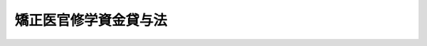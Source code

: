 .. _S36HO023:

======================
矯正医官修学資金貸与法
======================

.. raw:: html
    
    
    <b>矯正医官修学資金貸与法<br>
    （昭和三十六年三月三十一日法律第二十三号）</b><br><br><div align="right">最終改正：昭和四五年四月一日法律第一三号</div><br><p>
    </p><div class="arttitle"><a name="1000000000000000000000000000000000000000000000000100000000000000000000000000000">（この法律の目的）</a>
    </div><div class="item"><b>第一条</b>
    <a name="1000000000000000000000000000000000000000000000000100000000001000000000000000000"></a>
    　この法律は、刑務所、少年刑務所、拘置所、少年院、少年鑑別所及び婦人補導院（以下「矯正施設」という。）における医療の重要性にかんがみ、医師たる矯正施設の職員の充実に資するため、医学を専攻する者で将来矯正施設に勤務しようとするものに対し、修学資金を貸与することを目的とする。
    </div>
    
    <p>
    </p><div class="arttitle"><a name="1000000000000000000000000000000000000000000000000200000000000000000000000000000">（矯正医官修学資金）</a>
    </div><div class="item"><b>第二条</b>
    <a name="1000000000000000000000000000000000000000000000000200000000001000000000000000000"></a>
    　政府は、<a href="/cgi-bin/idxrefer.cgi?H_FILE=%8f%ba%93%f1%93%f1%96%40%93%f1%98%5a&amp;REF_NAME=%8a%77%8d%5a%8b%b3%88%e7%96%40&amp;ANCHOR_F=&amp;ANCHOR_T=" target="inyo">学校教育法</a>
    （昭和二十二年法律第二十六号）に規定する大学（以下単に「大学」という。）の医学部において医学を専攻する学生であつて、将来矯正施設に勤務しようとするものの申請により、その者に無利息で矯正医官修学資金（以下「修学資金」という。）を貸与する旨の契約を結ぶことができる。
    </div>
    
    <p>
    </p><div class="arttitle"><a name="1000000000000000000000000000000000000000000000000300000000000000000000000000000">（貸与方法）</a>
    </div><div class="item"><b>第三条</b>
    <a name="1000000000000000000000000000000000000000000000000300000000001000000000000000000"></a>
    　修学資金は、貸与の契約に定められた月から、大学を卒業する日の属する月までの間、毎月、政令で定める額を貸与するものとする。ただし、帰省その他特別の理由があるときは、あらかじめ、二月分又は三月分をあわせて貸与することができる。
    </div>
    
    <p>
    </p><div class="arttitle"><a name="1000000000000000000000000000000000000000000000000400000000000000000000000000000">（修学資金の総額）</a>
    </div><div class="item"><b>第四条</b>
    <a name="1000000000000000000000000000000000000000000000000400000000001000000000000000000"></a>
    　政府は、第二条の規定により修学資金を貸与する旨の契約を結ぶ場合には、当該年度において結ばれる契約に基づいて貸与すべき修学資金の総額が予算で定める金額をこえることとならないようにしなければならない。
    </div>
    
    <p>
    </p><div class="arttitle"><a name="1000000000000000000000000000000000000000000000000500000000000000000000000000000">（保証人）</a>
    </div><div class="item"><b>第五条</b>
    <a name="1000000000000000000000000000000000000000000000000500000000001000000000000000000"></a>
    　修学資金の貸与を受けようとする者は、政令の定めるところにより、保証人を立てなければならない。
    </div>
    <div class="item"><b><a name="1000000000000000000000000000000000000000000000000500000000002000000000000000000">２</a>
    </b>
    　前項の保証人は、修学資金の貸与を受けた者と連帯して債務を負担するものとする。
    </div>
    
    <p>
    </p><div class="arttitle"><a name="1000000000000000000000000000000000000000000000000600000000000000000000000000000">（貸与契約の解除並びに貸与の休止及び保留）</a>
    </div><div class="item"><b>第六条</b>
    <a name="1000000000000000000000000000000000000000000000000600000000001000000000000000000"></a>
    　政府は、第二条の規定による契約の相手方（以下「修学生」という。）が次の各号の一に該当するに至つたときは、その契約を解除するものとする。
    <div class="number"><b><a name="1000000000000000000000000000000000000000000000000600000000001000000001000000000">一</a>
    </b>
    　退学したとき。
    </div>
    <div class="number"><b><a name="1000000000000000000000000000000000000000000000000600000000001000000002000000000">二</a>
    </b>
    　心身の故障のため修学の見込がなくなつたと認められるとき。
    </div>
    <div class="number"><b><a name="1000000000000000000000000000000000000000000000000600000000001000000003000000000">三</a>
    </b>
    　学業成績が著しく不良となつたと認められるとき。
    </div>
    <div class="number"><b><a name="1000000000000000000000000000000000000000000000000600000000001000000004000000000">四</a>
    </b>
    　修学資金の貸与を受けることを辞退したとき。
    </div>
    <div class="number"><b><a name="1000000000000000000000000000000000000000000000000600000000001000000005000000000">五</a>
    </b>
    　死亡したとき。
    </div>
    <div class="number"><b><a name="1000000000000000000000000000000000000000000000000600000000001000000006000000000">六</a>
    </b>
    　その他修学資金の貸与の目的を達成する見込がなくなつたと認められるとき。
    </div>
    </div>
    <div class="item"><b><a name="1000000000000000000000000000000000000000000000000600000000002000000000000000000">２</a>
    </b>
    　政府は、修学生が休学し、又は停学の処分を受けたときは、休学し、又は停学の処分を受けた日の属する月の翌月分から復学した日の属する月の分まで修学資金の貸与を行なわないものとする。この場合において、これらの月の分としてすでに貸与された修学資金があるときは、その修学資金は、当該修学生が復学した日の属する月の翌月以後の分として貸与されたものとみなす。
    </div>
    <div class="item"><b><a name="1000000000000000000000000000000000000000000000000600000000003000000000000000000">３</a>
    </b>
    　政府は、修学生が正当な理由がなくて第十二条に規定する学業成績表の提出を行なわず、又は同条に規定する健康診断を受けない場合には、修学資金の貸与を一時保留することができる。
    </div>
    
    <p>
    </p><div class="arttitle"><a name="1000000000000000000000000000000000000000000000000700000000000000000000000000000">（返還の債務の当然免除）</a>
    </div><div class="item"><b>第七条</b>
    <a name="100000000000000000000000000000000000000000000000070000000000100000000%E3%81%AB%E5%9C%A8%E8%81%B7%E3%81%97%E3%81%9F%E8%80%85%E3%81%8C%E3%80%81%E7%9F%AF%E6%AD%A3%E6%96%BD%E8%A8%AD%E7%AD%89%E3%81%AE%E8%81%B7%E5%93%A1%E3%81%A7%E3%81%AA%E3%81%8F%E3%81%AA%E3%81%A4%E3%81%9F%E5%BE%8C%E3%80%81%E5%BC%95%E3%81%8D%E7%B6%9A%E3%81%84%E3%81%A6&lt;A%20HREF=" target="inyo">医師法</a>
    （昭和二十三年法律第二百一号）<a href="/cgi-bin/idxrefer.cgi?H_FILE=%8f%ba%93%f1%8e%4f%96%40%93%f1%81%5a%88%ea&amp;REF_NAME=%91%e6%8f%5c%98%5a%8f%f0%82%cc%93%f1%91%e6%88%ea%8d%80&amp;ANCHOR_F=1000000000000000000000000000000000000000000000001600200000001000000000000000000&amp;ANCHOR_T=1000000000000000000000000000000000000000000000001600200000001000000000000000000#1000000000000000000000000000000000000000000000001600200000001000000000000000000" target="inyo">第十六条の二第一項</a>
    の規定による臨床研修（以下単に「臨床研修」という。）を行ない、かつ、当該臨床研修を中止し、又は終了した後、引き続いて再び矯正施設等の職員となつた場合においては、その者を、先の矯正施設等の職員としての在職期間と後の矯正施設等の職員としての在職期間とを通じ、引き続き矯正施設等に在職した者とみなして前二項の規定を適用する。
    </div>
    
    <p>
    </p><div class="arttitle"><a name="1000000000000000000000000000000000000000000000000800000000000000000000000000000">（返還）</a>
    </div><div class="item"><b>第八条</b>
    <a name="1000000000000000000000000000000000000000000000000800000000001000000000000000000"></a>
    　修学資金は、次の各号に規定する場合には、政令の定めるところにより、当該各号に規定する事由が生じた日の属する月の翌月から起算して、貸与を受けた期間（第六条第二項の規定により貸与されなかつた修学資金に係る期間を除く。）の二分の一に相当する期間（第十条の規定により返還の債務の履行が猶予されたときは、この期間と当該猶予された期間とを合算した期間）内に、返還しなければならない。
    <div class="number"><b><a name="1000000000000000000000000000000000000000000000000800000000001000000001000000000">一</a>
    </b>
    　第六条第一項の規定により、修学資金を貸与する旨の契約が解除されたとき。
    </div>
    <div class="number"><b><a name="1000000000000000000000000000000000000000000000000800000000001000000002000000000">二</a>
    </b>
    　貸与を受けた者が、大学を卒業した後、直ちに矯正施設の職員とならなかつたとき。
    </div>
    <div class="number"><b><a name="1000000000000000000000000000000000000000000000000800000000001000000003000000000">三</a>
    </b>
    　貸与を受けた者が、大学を卒業した後、死亡したとき（前条第一項第二号に該当するときを除く。）。
    </div>
    <div class="number"><b><a name="1000000000000000000000000000000000000000000000000800000000001000000004000000000">四</a>
    </b>
    　貸与を受けた者が、矯正施設等の職員でなくなつたとき（前条第一項第二号に該当するとき及び矯正施設等の職員でなくなつた後、引き続いて臨床研修を行なつたときを除く。）。
    </div>
    <div class="number"><b><a name="1000000000000000000000000000000000000000000000000800000000001000000005000000000">五</a>
    </b>
    　貸与を受けた者が、臨床研修を中止し、又は終了した後、引き続いて再び矯正施設等の職員とならなかつたとき。
    </div>
    <div class="number"><b><a name="1000000000000000000000000000000000000000000000000800000000001000000006000000000">六</a>
    </b>
    　貸与を受けた者が、矯正施設の職員となつた日から起算して二年以内に医師とならなかつたとき。
    </div>
    </div>
    
    <p>
    </p><div class="arttitle"><a name="1000000000000000000000000000000000000000000000000900000000000000000000000000000">（返還の債務の裁量免除）</a>
    </div><div class="item"><b>第九条</b>
    <a name="1000000000000000000000000000000000000000000000000900000000001000000000000000000"></a>
    　政府は、修学資金の貸与を受けた者が、医師となつた後、矯正施設等に、通算して修学資金の貸与を受けた期間（第六条第二項の規定により貸与されなかつた修学資金に係る期間を除く。）の二分の三に相当する期間（この期間が三年に満たないときは、三年とする。）以上在職したときは、修学資金の返還の債務（履行期が到来していないものに限る。以下同じ。）の全部を免除することができる。
    </div>
    <div class="item"><b><a name="1000000000000000000000000000000000000000000000000900000000002000000000000000000">２</a>
    </b>
    　政府は、修学資金の貸与を受けた者が、医師となつた後、矯正施設等に、通算して三年以上在職したときは、政令の定めるところにより、修学資金の返還の債務の一部を免除することができる。
    </div>
    <div class="item"><b><a name="1000000000000000000000000000000000000000000000000900000000003000000000000000000">３</a>
    </b>
    　政府は、修学資金の貸与を受けた者が、矯正施設等に在職中に公務により死亡し、又は公務に起因する心身の故障のため免職されたときは、修学資金の返還の債務の全部又は一部を免除することができる。
    </div>
    <div class="item"><b><a name="1000000000000000000000000000000000000000000000000900000000004000000000000000000">４</a>
    </b>
    　第七条第二項の規定は、第一項及び第二項に規定する在職期間の計算について準用する。
    </div>
    
    <p>
    </p><div class="arttitle"><a name="1000000000000000000000000000000000000000000000001000000000000000000000000000000">（返還の猶予）</a>
    </div><div class="item"><b>第十条</b>
    <a name="1000000000000000000000000000000000000000000000001000000000001000000000000000000"></a>
    　政府は、次の各号に掲げる場合には、それぞれ当該各号に定める期間、修学資金の返還の債務の履行を猶予することができる。
    <div class="number"><b><a name="1000000000000000000000000000000000000000000000001000000000001000000001000000000">一</a>
    </b>
    　修学資金の貸与を受けた者が、医師となつた後、矯正施設等に在職する場合　その在職する期間
    </div>
    <div class="number"><b><a name="1000000000000000000000000000000000000000000000001000000000001000000002000000000">二</a>
    </b>
    　修学資金の貸与を受けた者が、矯正施設等の職員でなくなつた後、引き続いて臨床研修を行なつている場合　その臨床研修を行なつている期間
    </div>
    <div class="number"><b><a name="1000000000000000000000000000000000000000000000001000000000001000000003000000000">三</a>
    </b>
    　修学資金の貸与を受けた者が、災害、疾病その他やむを得ない理由により修学資金を返還することが困難であると認められる場合　その理由が継続する期間
    </div>
    </div>
    <div class="item"><b><a name="1000000000000000000000000000000000000000000000001000000000002000000000000000000">２</a>
    </b>
    　前項の規定により修学資金の返還の債務を猶予する場合には、<a href="/cgi-bin/idxrefer.cgi?H_FILE=%8f%ba%8e%4f%88%ea%96%40%88%ea%88%ea%8e%6c&amp;REF_NAME=%8d%91%82%cc%8d%c2%8c%a0%82%cc%8a%c7%97%9d%93%99%82%c9%8a%d6%82%b7%82%e9%96%40%97%a5&amp;ANCHOR_F=&amp;ANCHOR_T=" target="inyo">国の債権の管理等に関する法律</a>
    （昭和三十一年法律第百十四号）<a href="/cgi-bin/idxrefer.cgi?H_FILE=%8f%ba%8e%4f%88%ea%96%40%88%ea%88%ea%8e%6c&amp;REF_NAME=%91%e6%93%f1%8f%5c%98%5a%8f%f0&amp;ANCHOR_F=1000000000000000000000000000000000000000000000002600000000000000000000000000000&amp;ANCHOR_T=1000000000000000000000000000000000000000000000002600000000000000000000000000000#1000000000000000000000000000000000000000000000002600000000000000000000000000000" target="inyo">第二十六条</a>
    の規定は、適用しない。
    </div>
    
    <p>
    </p><div class="arttitle"><a name="1000000000000000000000000000000000000000000000001100000000000000000000000000000">（延滞利息）</a>
    </div><div class="item"><b>第十一条</b>
    <a name="1000000000000000000000000000000000000000000000001100000000001000000000000000000"></a>
    　修学資金の貸与を受けた者は、正当な理由がなくて修学資金を返還すべき日までにこれを返還しなかつたときは、当該返還すべき日の翌日から返還の日までの期間の日数に応じ、返還すべき額につき年十四・五パーセントの割合で計算した延滞利息を支払わなければならない。
    </div>
    
    <p>
    </p><div class="arttitle"><a name="1000000000000000000000000000000000000000000000001200000000000000000000000000000">（学業成績表の提出等）</a>
    </div><div class="item"><b>第十二条</b>
    <a name="1000000000000000000000000000000000000000000000001200000000001000000000000000000"></a>
    　修学生は、法務省令の定めるところにより、毎年学業成績表を法務大臣に提出し、及び健康診断を受けなければならない。
    </div>
    
    <p>
    </p><div class="arttitle"><a name="1000000000000000000000000000000000000000000000001300000000000000000000000000000">（省令への委任）</a>
    </div><div class="item"><b>第十三条</b>
    <a name="1000000000000000000000000000000000000000000000001300000000001000000000000000000"></a>
    　この法律で政令に委任するものを除くほか、この法律の実施のための手続その他その執行について必要な細則は、法務省令で定める。
    </div>
    
    
    <br><a name="5000000000000000000000000000000000000000000000000000000000000000000000000000000"></a>
    　　　<a name="5000000001000000000000000000000000000000000000000000000000000000000000000000000"><b>附　則　抄</b></a>
    <br><p></p><div class="item"><b>１</b>
    　この法律は、昭和三十六年四月一日から施行する。
    </div>
    
    <br>　　　<a name="5000000002000000000000000000000000000000000000000000000000000000000000000000000"><b>附　則　（昭和四三年五月一五日法律第四七号）　抄</b></a>
    <br><p></p><div class="arttitle">（施行期日）</div>
    <div class="item"><b>１</b>
    　この法律は、公布の日から施行する。
    </div>
    <div class="arttitle">（矯正医官修学資金貸与法の一部改正に伴う経過措置）</div>
    <div class="item"><b>１１</b>
    　この法律による矯正医官修学資金貸与法の改正は、この法律による改正前の同法（以下「旧法」という。）の規定に基づき既に生じた矯正医官修学資金（以下「修学資金」という。）の返還の債務に影響を及ぼすものではない。
    </div>
    <div class="item"><b>１２</b>
    　旧法の規定に基づき修学資金の貸与を受けた者であつて、この法律の施行前に行なわれた医師国家試験に合格し、医師免許を受けたものの当該修学資金の返還については、なお従前の例による。
    </div>
    <div class="item"><b>１３</b>
    　旧法の規定に基づき修学資金の貸与を受けた者であつて、この法律による改正前の医師法第十一条第一号に規定する実地修練を終了したものに対するこの法律による改正後の矯正医官修学資金貸与法（以下「新法」という。）の規定の適用については、新法第七条第一項第一号中（大学を卒業した後」とあるのは「医師法の一部を改正する法律（昭和四十三年法律第四十七号）による改正前の医師法（昭和二十三年法律第二百一号）第十一条第一号に規定する実地修練（以下単に「実施修練」という。）を終了した後」と、新法第七条第三項並びに第八条第二号及び第三号中「大学を卒業した後」とあるのは「実施修練を終了した後」とする。
    </div>
    
    <br>　　　<a name="5000000003000000000000000000000000000000000000000000000000000000000000000000000"><b>附　則　（昭和四五年四月一日法律第一三号）　抄</b></a>
    <br><p>
    </p><div class="arttitle">（施行期日）</div>
    <div class="item"><b>第一条</b>
    　この法律は、公布の日から施行する。
    </div>
    
    <p>
    </p><div class="arttitle">（公衆衛生修学資金貸与法等の一部改正に伴う経過措置）</div>
    <div class="item"><b>第七条</b>
    　次に掲げる法律の規定に規定する延滞利息の全部又は一部で施行日前の期間に対応するものの額の計算については、なお従前の例による。
    <div class="number"><b>一</b>
    　略
    </div>
    <div class="number"><b>二</b>
    　矯正医官修学資金貸与法第十一条
    </div>
    </div>
    
    <br><br>